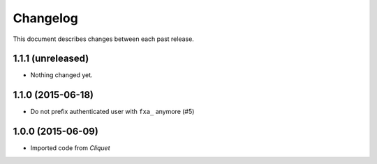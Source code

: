 Changelog
=========

This document describes changes between each past release.

1.1.1 (unreleased)
------------------

- Nothing changed yet.


1.1.0 (2015-06-18)
------------------

- Do not prefix authenticated user with ``fxa_`` anymore (#5)


1.0.0 (2015-06-09)
------------------

- Imported code from *Cliquet*
